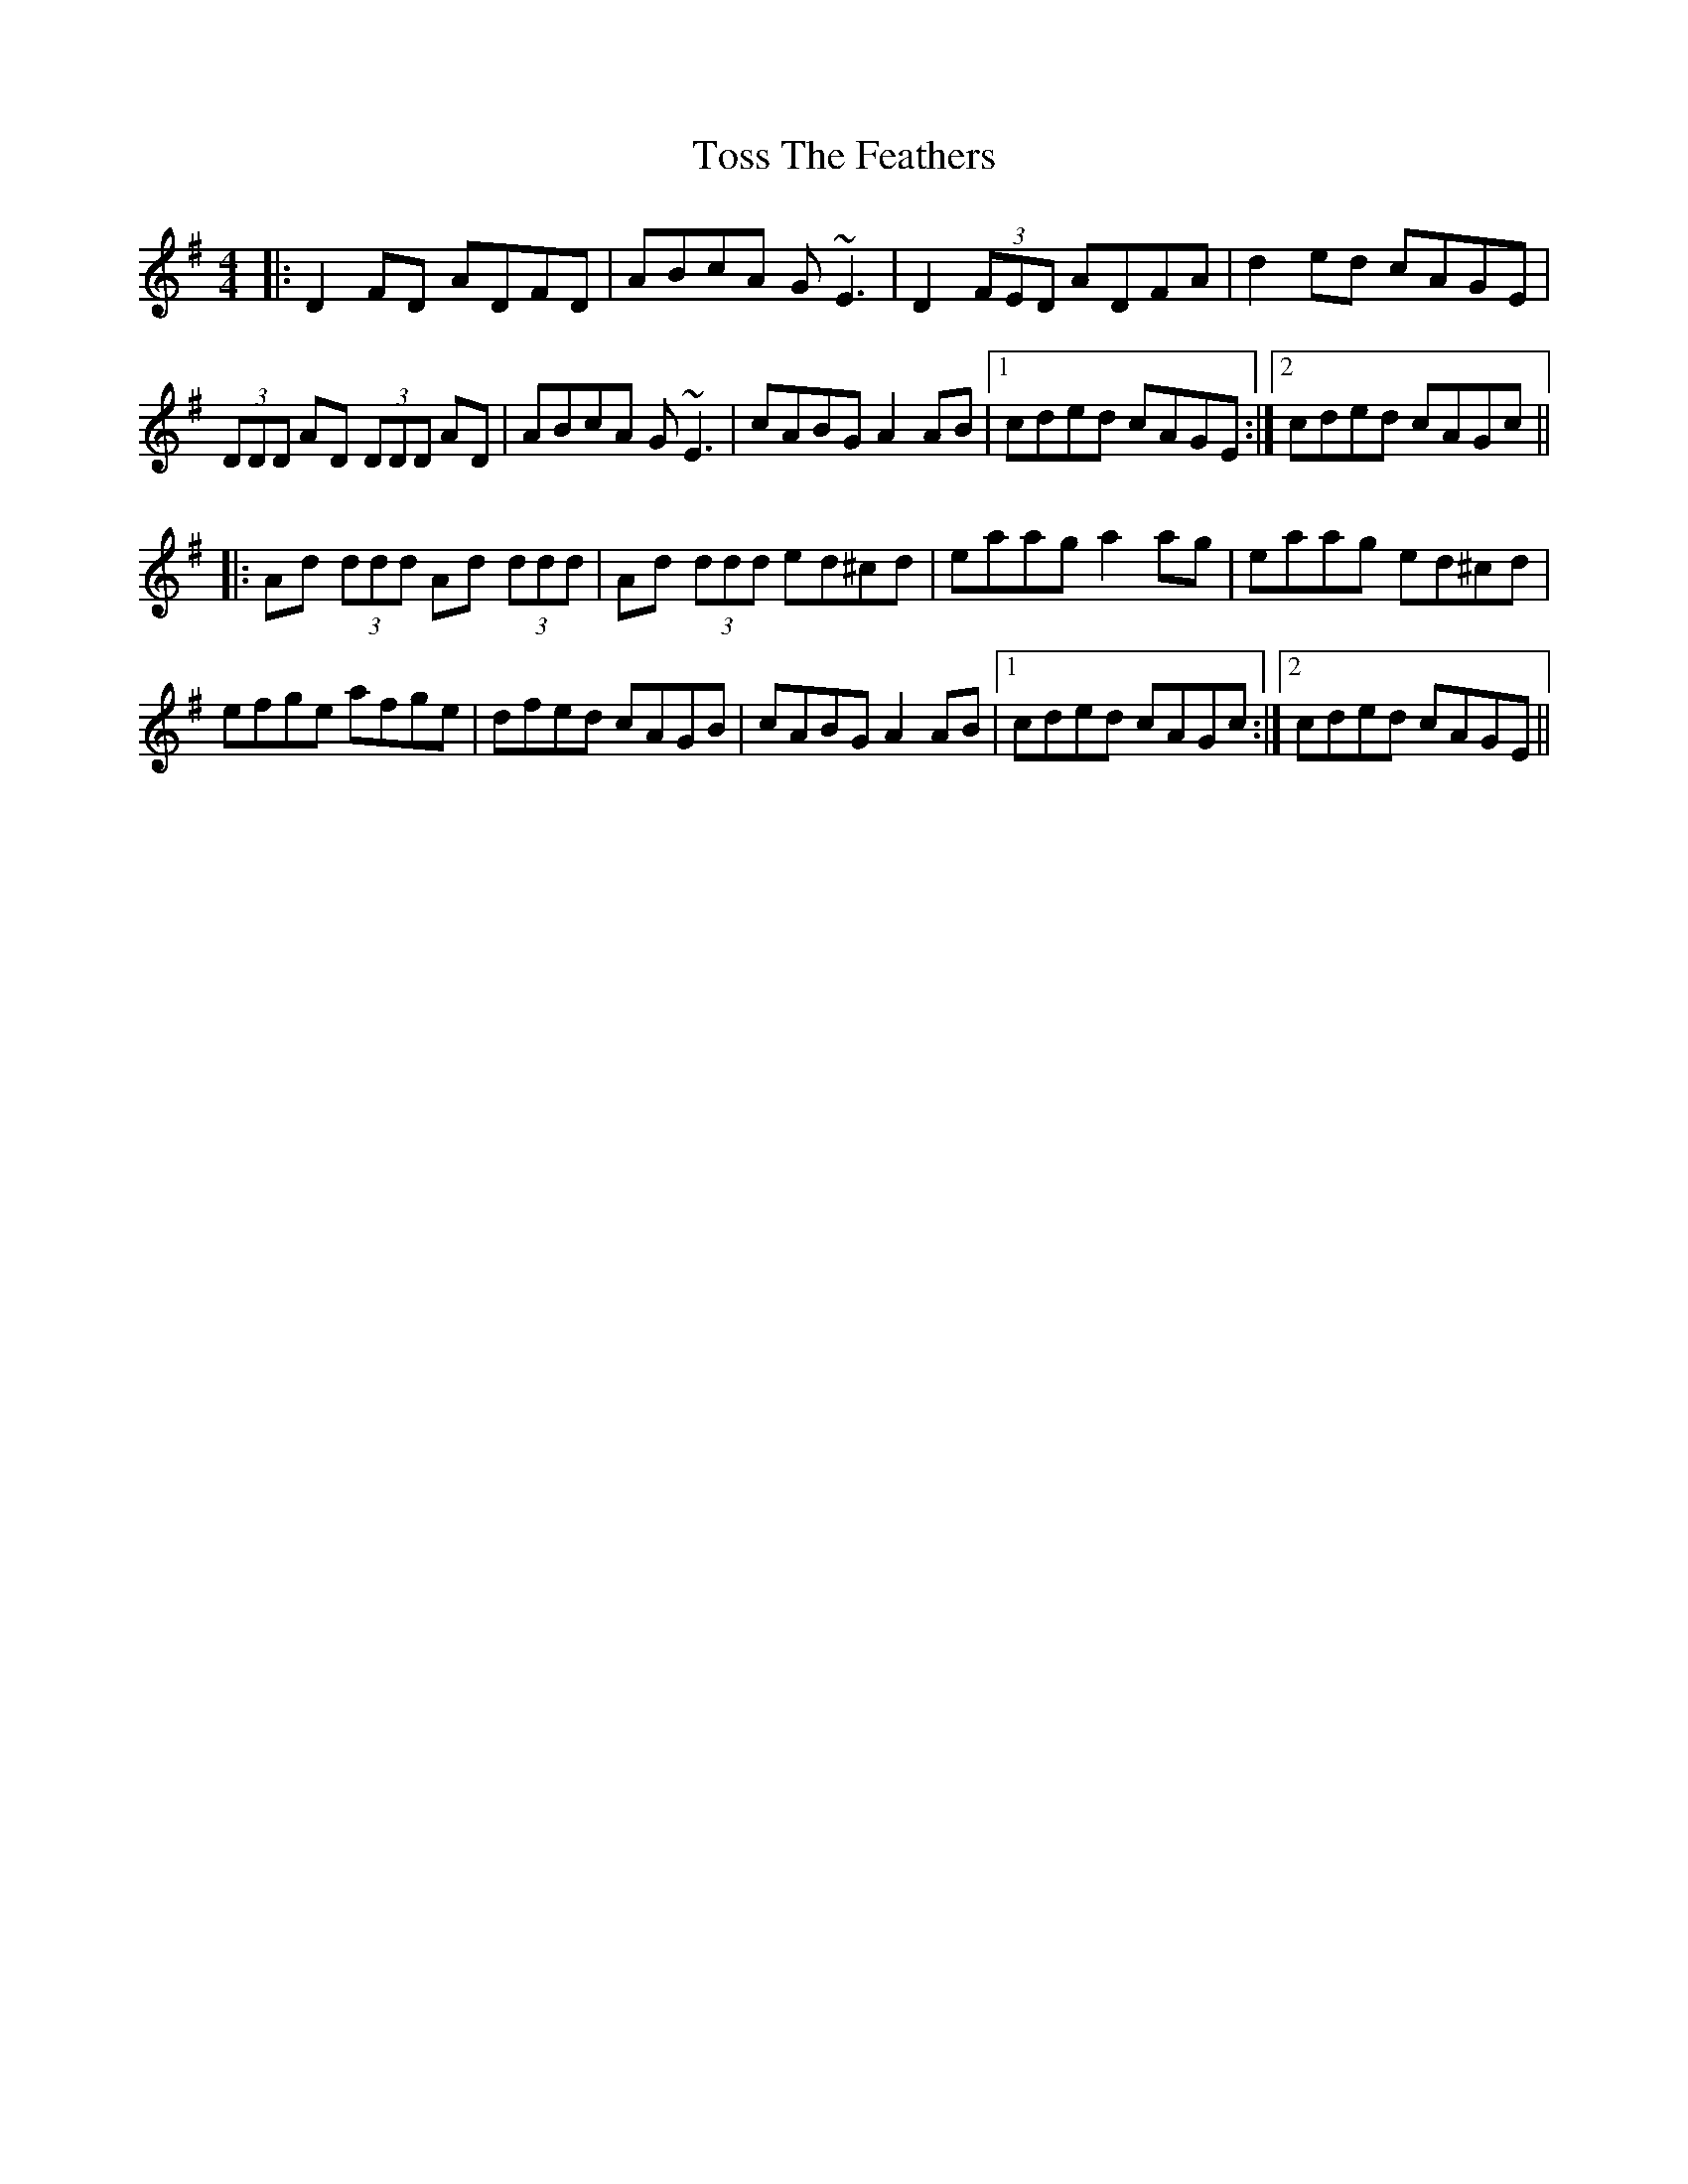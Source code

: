 X: 40709
T: Toss The Feathers
R: reel
M: 4/4
K: Dmixolydian
|:D2 FD ADFD|ABcA G~E3|D2 (3FED ADFA|d2 ed cAGE|
(3DDD AD (3DDD AD|ABcA G~E3|cABG A2 AB|1 cded cAGE:|2 cded cAGc||
|:Ad (3ddd Ad (3ddd|Ad (3ddd ed^cd|eaag a2 ag|eaag ed^cd|
efge afge|dfed cAGB|cABG A2 AB|1 cded cAGc:|2 cded cAGE||

